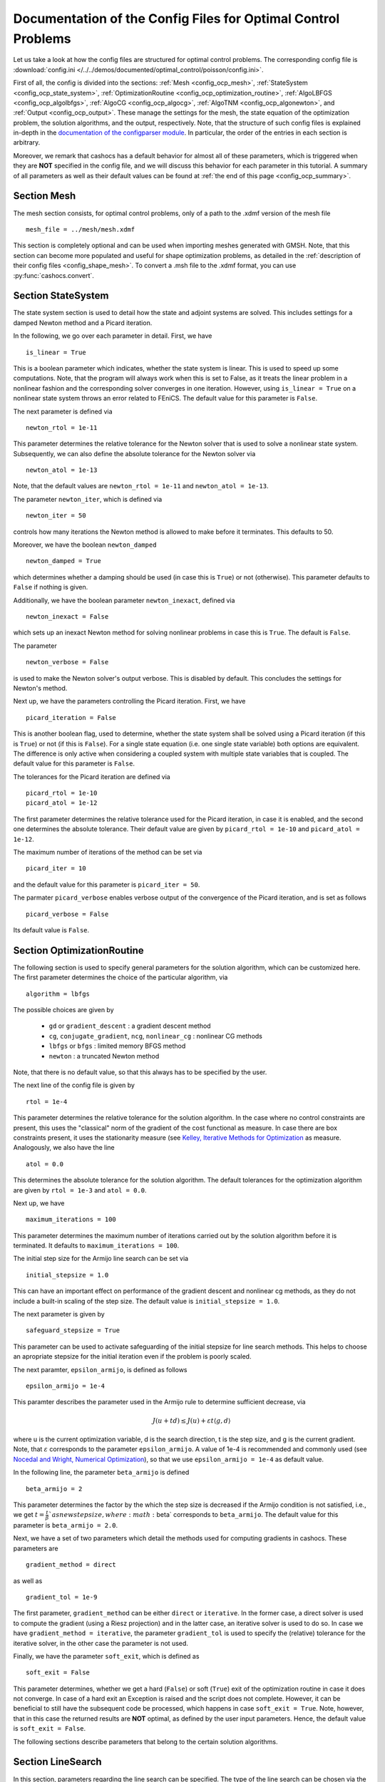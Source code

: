 .. _config_optimal_control:

Documentation of the Config Files for Optimal Control Problems
==============================================================


Let us take a look at how the config files are structured for optimal control
problems.
The corresponding config file is :download:`config.ini
</../../demos/documented/optimal_control/poisson/config.ini>`.

First of all, the config is divided into the sections: :ref:`Mesh
<config_ocp_mesh>`, :ref:`StateSystem <config_ocp_state_system>`,
:ref:`OptimizationRoutine <config_ocp_optimization_routine>`, :ref:`AlgoLBFGS
<config_ocp_algolbfgs>`, :ref:`AlgoCG <config_ocp_algocg>`, :ref:`AlgoTNM
<config_ocp_algonewton>`, and :ref:`Output <config_ocp_output>`.
These manage the settings for the mesh, the state equation of the optimization
problem, the solution algorithms, and the output, respectively. Note, that the
structure of such config files is explained in-depth in the `documentation of the
configparser module <https://docs.python.org/3/library/configparser.html>`_.
In particular, the order of the entries in each section is arbitrary.

Moreover, we remark that cashocs has a default behavior for almost all of these
parameters, which is triggered when they are **NOT** specified in the config file,
and we will discuss this behavior for each parameter in this tutorial.
A summary of all parameters as well as their default values
can be found at :ref:`the end of this page <config_ocp_summary>`.



.. _config_ocp_mesh:

Section Mesh
------------
The mesh section consists, for optimal control problems, only of a path to the
.xdmf version of the mesh file ::

    mesh_file = ../mesh/mesh.xdmf

This section is completely optional and can be used when importing meshes generated
with GMSH. Note, that this section can become more populated and useful
for shape optimization problems, as detailed in the
:ref:`description of their config files <config_shape_mesh>`. To convert a .msh
file to the .xdmf format, you can use :py:func:`cashocs.convert`.



.. _config_ocp_state_system:

Section StateSystem
---------------------
The state system section is used to detail how the state and adjoint systems are
solved. This includes settings for a damped Newton method and a Picard iteration.

In the following, we go over each parameter in detail. First, we have ::

    is_linear = True

This is a boolean parameter which indicates, whether the state system
is linear. This is used to speed up some computations. Note, that the program
will always work when this is set to False, as it treats the linear problem in a
nonlinear fashion and the corresponding solver converges in one iteration. However, using
``is_linear = True``
on a nonlinear state system throws an error related to FEniCS. The default value
for this parameter is ``False``.

The next parameter is defined via ::

    newton_rtol = 1e-11

This parameter determines the relative tolerance for the Newton solver that is
used to solve a nonlinear state system. Subsequently, we can also define the
absolute tolerance for the Newton solver via ::

    newton_atol = 1e-13

Note, that the default values are ``newton_rtol = 1e-11`` and ``newton_atol = 1e-13``.

The parameter ``newton_iter``, which is defined via ::

    newton_iter = 50

controls how many iterations the Newton method is allowed to make before it
terminates. This defaults to 50.

Moreover, we have the boolean ``newton_damped`` ::

    newton_damped = True

which determines whether a damping should be used (in case this is ``True``) or not
(otherwise). This parameter defaults to ``False`` if nothing is given.

Additionally, we have the boolean parameter ``newton_inexact``, defined via ::

    newton_inexact = False

which sets up an inexact Newton method for solving nonlinear problems in case this is ``True``. The default is ``False``.

The parameter ::

    newton_verbose = False

is used to make the Newton solver's output verbose. This is disabled by default.
This concludes the settings for Newton's method.


Next up, we have the parameters controlling the Picard iteration. First, we have ::

    picard_iteration = False

This is another boolean flag, used to determine, whether the state system
shall be solved using a Picard iteration (if this is ``True``) or not
(if this is ``False``). For a single state equation (i.e. one single state
variable) both options are equivalent. The difference is only active when
considering a coupled system with multiple state variables that is coupled. The
default value for this parameter is ``False``.

The tolerances for the Picard iteration are defined via ::

    picard_rtol = 1e-10
    picard_atol = 1e-12

The first parameter determines the relative tolerance used for the Picard
iteration, in case it is enabled, and the second one determines the absolute
tolerance. Their default value are given by ``picard_rtol = 1e-10`` and
``picard_atol = 1e-12``.

The maximum number of iterations of the method can be set via ::

    picard_iter = 10

and the default value for this parameter is ``picard_iter = 50``.

The parmater ``picard_verbose`` enables verbose output of the convergence of the
Picard iteration, and is set as follows ::

    picard_verbose = False

Its default value is ``False``.




.. _config_ocp_optimization_routine:

Section OptimizationRoutine
---------------------------

The following section is used to specify general parameters for the solution
algorithm, which can be customized here. The first parameter determines the
choice of the particular algorithm, via ::

    algorithm = lbfgs

The possible choices are given by

  - ``gd`` or ``gradient_descent`` : a gradient descent method

  - ``cg``, ``conjugate_gradient``, ``ncg``, ``nonlinear_cg`` : nonlinear CG methods

  - ``lbfgs`` or ``bfgs`` : limited memory BFGS method

  - ``newton`` : a truncated Newton method

Note, that there is no default value, so that this always has to be specified by
the user.

The next line of the config file is given by ::

    rtol = 1e-4

This parameter determines the relative tolerance for the solution algorithm.
In the case where no control constraints are present, this uses the "classical"
norm of the gradient of the cost functional as measure. In case there are box
constraints present, it uses the stationarity measure (see `Kelley, Iterative Methods
for Optimization <https://doi.org/10.1137/1.9781611970920>`_ as measure.
Analogously, we also have the line ::

    atol = 0.0

This determines the absolute tolerance for the solution algorithm. The default
tolerances for the optimization algorithm are given by ``rtol = 1e-3`` and
``atol = 0.0``.

Next up, we have ::

    maximum_iterations = 100

This parameter determines the maximum number of iterations carried out by the
solution algorithm before it is terminated. It defaults to
``maximum_iterations = 100``.

The initial step size for the Armijo line search can be set via ::

    initial_stepsize = 1.0

This can have an important effect on performance of the gradient descent and nonlinear
cg methods, as they do not include a built-in scaling of the step size. The default
value is ``initial_stepsize = 1.0``.

The next parameter is given by ::

    safeguard_stepsize = True
    
This parameter can be used to activate safeguarding of the initial stepsize for line search methods. This helps
to choose an apropriate stepsize for the initial iteration even if the problem is poorly scaled. 

The next paramter, ``epsilon_armijo``, is defined as follows ::

    epsilon_armijo = 1e-4

This paramter describes the parameter used in the Armijo rule to determine
sufficient decrease, via

.. math:: J(u + td) \leq J(u) + \varepsilon t \left\langle g, d \right\rangle

where u is the current optimization variable, d is the search direction, t is the
step size, and g is the current gradient. Note, that :math:`\varepsilon`
corresponds to the parameter ``epsilon_armijo``.
A value of 1e-4 is recommended and commonly used (see `Nocedal and Wright,
Numerical Optimization <https://doi.org/10.1007/978-0-387-40065-5>`_), so that
we use ``epsilon_armijo = 1e-4`` as default value.

In the following line, the parameter ``beta_armijo`` is defined ::

    beta_armijo = 2

This parameter determines the factor by the which the step size is decreased
if the Armijo condition is not satisfied, i.e., we get :math:`t = \frac{t}{\beta}`as new
step size, where :math:`\beta` corresponds to ``beta_armijo``. The default value
for this parameter is ``beta_armijo = 2.0``.

Next, we have a set of two parameters which detail the methods used for computing gradients in cashocs.
These parameters are ::

    gradient_method = direct
    
as well as ::

    gradient_tol = 1e-9

The first parameter, ``gradient_method`` can be either ``direct`` or ``iterative``. In the former case, a
direct solver is used to compute the gradient (using a Riesz projection) and in the latter case, an
iterative solver is used to do so. In case we have ``gradient_method = iterative``, the parameter 
``gradient_tol`` is used to specify the (relative) tolerance for the iterative solver, in the other case 
the parameter is not used.

Finally, we have the parameter ``soft_exit``, which is defined as ::

    soft_exit = False

This parameter determines, whether we get a hard (``False``) or soft (``True``) exit
of the optimization routine in case it does not converge. In case of a hard exit
an Exception is raised and the script does not complete. However, it can be beneficial
to still have the subsequent code be processed, which happens in case ``soft_exit = True``.
Note, however, that in this case the returned results are **NOT** optimal,
as defined by the user input parameters. Hence, the default value is ``soft_exit = False``.


The following sections describe parameters that belong to the certain solution
algorithms.


.. _config_ocp_linesearch:

Section LineSearch
------------------

In this section, parameters regarding the line search can be specified. The type of the line search can be chosen via the parameter ::

    method = armijo
    
Possible options are ``armijo``, which performs a simple backtracking line search based on the armijo rule with fixed steps (think of halving the stepsize in each iteration), and ``polynomial``, which uses polynomial models of the cost functional restricted to the line to generate "better" guesses for the stepsize. The default is ``armijo``. However, this will change in the future and users are encouraged to try the new polynomial line search models.

The next parameter, ``polynomial_model``, specifies, which type of polynomials are used to generate new trial stepsizes. It is set via ::

    polynomial_model = cubic
    
The parameter can either be ``quadratic`` or ``cubic``. If this is ``quadratic``, a quadratic interpolation polynomial along the search direction is generated and this is minimized analytically to generate a new trial stepsize. Here, only the current function value, the direction derivative of the cost functional in direction of the search direction, and the most recent trial stepsize are used to generate the polynomial. In case that ``polynomial_model`` is chosen to be ``cubic``, the last two trial stepsizes (when available) are used in addition to the current cost functional value and the directional derivative, to generate a cubic model of the one-dimensional cost functional, which is then minimized to compute a new trial stepsize.

For the polynomial models, we also have a safeguarding procedure, which ensures that trial stepsizes cannot be chosen too large or too small, and which can be configured with the following two parameters. The trial stepsizes generate by the polynomial models are projected to the interval :math:`[\beta_{low} \alpha, \beta_{high} \alpha]`, where :math:`\alpha` is the previous trial stepsize and :math:`\beta_{low}, \beta_{high}` are factors which can be set via the parameters ``factor_low`` and ``factor_high``. In the config file, this can look like this ::

    factor_high = 0.5
    factor_low = 0.1

and the values specified here are also the default values for these parameters.

.. _config_ocp_algolbfgs:

Section AlgoLBFGS
-----------------


For the L-BFGS method we have the following parameters. First, we have
``bfgs_memory_size``, which is set via ::

    bfgs_memory_size = 2

and determines the size of the memory of the L-BFGS method. E.g., the command
above specifies that information of the previous two iterations shall be used.
The case ``bfgs_memory_size = 0`` yields the classical gradient descent method,
whereas ``bfgs_memory_size > maximum_iterations`` gives rise to the classical
BFGS method with unlimited memory. The default behavior is ``bfgs_memory_size = 5``.

Second, we have the parameter ``use_bfgs_scaling``, that is set via ::

    use_bfgs_scaling = True

This determines, whether one should use a scaling of the initial Hessian approximation
(see `Nocedal and Wright, Numerical Optimization <https://doi.org/10.1007/978-0-387-40065-5>`_).
This is usually very beneficial and should be kept enabled, which it is by default.

Third, we have the parameter ``bfgs_periodic_restart``, which is set in the line ::

    bfgs_periodic_restart = 0
   
This is a non-negative integer value, which indicates the number of BFGS iterations, before a reinitialization takes place. In case that this is ``0`` (which is the default), no restarts are performed. 

.. _config_ocp_algocg:

Section AlgoCG
--------------


The parameter ::

    cg_method = PR

determines which of the nonlinear cg methods shall be used. Available are

- ``FR`` : the Fletcher-Reeves method

- ``PR`` : the Polak-Ribiere method

- ``HS`` : the Hestenes-Stiefel method

- ``DY`` : the Dai-Yuan method

- ``HZ`` : the Hager-Zhang method

The default value for this parameter is ``cg_method = FR``.

After the definition of the particular cg method, we now have parameters determining
restart strategies for these method. First up, we have the line ::

    cg_periodic_restart = False

This parameter determines, whether the CG method should be restarted with a gradient
step periodically, which can lead to faster convergence. The amount of iterations
between restarts is then determined by ::

    cg_periodic_its = 5

In this example, the NCG method is restarted after 5 iterations. The default behavior
is given by ``cg_periodic_restart = False`` and ``cg_periodic_its = 10``. This means,
if neither of the parameters is specified, no periodic restarting takes place. If,
however, only ``cg_periodic_restart = True`` is set, the default number of iterations
before a restart will be ``cg_periodic_its = 10``, unless ``cg_periodic_its`` is
defined, too.

Another possibility to restart NCG methods is based on a relative criterion
(see `Nocedal and Wright,
Numerical Optimization, Chapter 5.2 <https://doi.org/10.1007/978-0-387-40065-5>`_).
This is enabled via the boolean flag ::

    cg_relative_restart = False

and the corresponding relative tolerance (which should lie in :math:`(0,1)`)
is determined via ::

    cg_restart_tol = 0.5

Note, that this relative restart reinitializes the iteration with a gradient
step in case subsequent gradients are not "sufficiently" orthogonal anymore. The
default behavior is given by ``cg_relative_restart = False`` and ``cg_restart_tol = 0.25``.

.. _config_ocp_algonewton:

Section AlgoTNM
------------------

The parameters for the truncated Newton method are determined in the following.

First up, we have ::

    inner_newton = cg

which determines the Krylov method for the solution of the Newton problem. Should be one
of

- ``cg`` : A linear conjugate gradient method

- ``cr`` : A conjugate residual method

Note, that these Krylov solvers are streamlined for symmetric linear
operators, which the Hessian is (should be also positive definite for a minimizer
so that the conjugate gradient method should yield good results when initialized
not too far from the optimum). The conjugate residual does not require positive
definiteness of the operator, so that it might perform slightly better when the
initial guess is further away from the optimum. The default value is ``inner_newton = cr``.

Then, we have the following line ::

    inner_newton_rtol = 1e-15

This determines the relative tolerance of the iterative Krylov solver for the
Hessian problem. This is set to ``inner_newton_rtol = 1e-15`` by default.

Moreover, we can also specify the absolute tolerance for the iterative solver for the
Hessian problem, with the line ::

    inner_newton_atol = 1e-15

analogously to the relative tolerance above.

In the final line, the paramter ``max_it_inner_newton`` is defined via ::

    max_it_inner_newton = 50

This parameter determines how many iterations of the Krylov solver are performed
before the inner iteration is terminated. Note, that the approximate solution
of the Hessian problem is used after ``max_it_inner_newton`` iterations regardless
of whether this is converged or not. This defaults to ``max_it_inner_newton = 50``.


.. _config_ocp_output:

Section Output
--------------

This section determines the behavior of cashocs regarding output, both in the
terminal and w.r.t. output files. The first line of this section reads ::

    verbose = True

The parameter ``verbose`` determines, whether the solution algorithm generates a verbose
output in the console, useful for monitoring its convergence. This is set to
``verbose = True`` by default.

Next up, we define the parameter ``save_results`` ::

    save_results = True

If this parameter is set to True, the history of the optimization is saved in
a .json file located in the same folder as the optimization script. This is
very useful for postprocessing the results. This defaults to ``save_results = True``.

Moreover, we define the parameter ``save_txt`` ::
	
	save_txt = True

This saves the output of the optimization, which is usually shown in the terminal,
to a .txt file, which is human-readable.

We define the parameter ``save_state`` in the line ::

    save_state = False

If ``save_state`` is set to True, the state variables are saved to .xdmf files
in a folder named "xdmf", located in the same directory as the optimization script.
These can be visualized with `Paraview <https://www.paraview.org/>`_. This parameter
defaults to ``save_state = False``.

The next parameter is ``save_adjoint``, which is given in the line ::

    save_adjoint = False

Analogously to the previous parameter, if ``save_adjoint`` is True, the adjoint
variables are saved to .xdmf files. The default value is ``save_adjoint = False``.

The next parameter is given by ``save_gradient``, which is given in the line ::

    save_gradient = False

This boolean flag ensures that a paraview with the computed gradients is saved in ``result_dir/xdmf``. The main purpose of this is for debugging.

Finally, we can specify in which directory the results should be stored with the
parameter ``result_dir``, which is given in this config file by ::

    result_dir = ./results

The path given there can be either relative or absolute. In this example, the
working directory of the python script is chosen.

Moreover, we have the parameter ``time_suffix``, which adds a suffix to the result directory based on the current time. It is controlled by the line ::

	time_suffix = False



.. _config_ocp_summary:

Summary
-------

Finally, an overview over all parameters and their default values can be found
in the following.

[Mesh]
******

.. list-table::
    :header-rows: 1

    * - Parameter
      - Default value
      - Remarks
    * - mesh_file
      -
      - optional, see :py:func:`import_mesh <cashocs.import_mesh>`

[StateSystem]
*************

.. list-table::
    :header-rows: 1

    * - Parameter
      - Default value
      - Remarks
    * - is_linear
      - ``False``
      - using ``True`` gives an error for nonlinear problems
    * - newton_rtol
      - ``1e-11``
      - relative tolerance for Newton's method
    * - newton_atol
      - ``1e-13``
      - absolute tolerance for Newton's method
    * - newton_iter
      - ``50``
      - maximum iterations for Newton's method
    * - newton_damped
      - ``False``
      - if ``True``, damping is enabled
    * - newton_inexact
      - ``False``
      - if ``True``, an inexact Newton's method is used
    * - newton_verbose
      - ``False``
      - ``True`` enables verbose output of Newton's method
    * - picard_iteration
      - ``False``
      - ``True`` enables Picard iteration; only has an effect for multiple
        variables
    * - picard_rtol
      - ``1e-10``
      - relative tolerance for Picard iteration
    * - picard_atol
      - ``1e-12``
      - absolute tolerance for Picard iteration
    * - picard_iter
      - ``50``
      - maximum iterations for Picard iteration
    * - picard_verbose
      - ``False``
      - ``True`` enables verbose output of Picard iteration

[OptimizationRoutine]
*********************

.. list-table::
    :header-rows: 1

    * - Parameter
      - Default value
      - Remarks
    * - algorithm
      -
      - has to be specified by the user; see :py:meth:`solve <cashocs.OptimalControlProblem.solve>`
    * - rtol
      - ``1e-3``
      - relative tolerance for the optimization algorithm
    * - atol
      - ``0.0``
      - absolute tolerance for the optimization algorithm
    * - maximum iterations
      - ``100``
      - maximum iterations for the optimization algorithm
    * - initial_stepsize
      - ``1.0``
      - initial stepsize for the first iteration in the Armijo rule
    * - epsilon_armijo
      - ``1e-4``
      -
    * - beta_armijo
      - ``2.0``
      -
    * - gradient_method
      - ``direct``
      - specifies the solver for computing the gradient, can be either ``direct`` or ``iterative``
    * - gradient_tol
      - ``1e-9``
      - the relative tolerance in case an iterative solver is used to compute the gradient.
    * - soft_exit
      - ``False``
      - if ``True``, the optimization algorithm does not raise an exception if
        it did not converge

        
[LineSearch]
************

.. list-table::
    :header-rows: 1
    
    * - Parameter
      - Default value
      - Remarks
    * - method
      - ``armijo``
      - ``armijo`` is a simple backtracking line search, whereas ``polynomial`` uses polynomial models to compute trial stepsizes.
    * - polynomial_model
      - ``cubic``
      - This specifies, whether a ``cubic`` or ``quadratic`` model is used for computing trial stepsizes
    * - factor_high
      - ``0.5``
      - Safeguard for stepsize, upper bound
    * - factor_low
      - ``0.1``
      - Safeguard for stepsize, lower bound

[AlgoLBFGS]
***********

.. list-table::
    :header-rows: 1

    * - Parameter
      - Default value
      - Remarks
    * - bfgs_memory_size
      - ``5``
      - memory size of the L-BFGS method
    * - use_bfgs_scaling
      - ``True``
      - if ``True``, uses a scaled identity mapping as initial guess for the inverse Hessian
    * - bfgs_periodic_restart
      - ``0``
      - specifies, after how many iterations the method is restarted. If this is 0, no restarting is done.


[AlgoCG]
********

.. list-table::
    :header-rows: 1

    * - Parameter
      - Default value
      - Remarks
    * - cg_method
      - ``FR``
      - specifies which nonlinear CG method is used
    * - cg_periodic_restart
      - ``False``
      - if ``True``, enables periodic restart of NCG method
    * - cg_periodic_its
      - ``10``
      - specifies, after how many iterations the NCG method is restarted, if applicable
    * - cg_relative_restart
      - ``False``
      - if ``True``, enables restart of NCG method based on a relative criterion
    * - cg_restart_tol
      - ``0.25``
      - the tolerance of the relative restart criterion, if applicable

[AlgoTNM]
*********

.. list-table::
    :header-rows: 1

    * - Parameter
      - Default value
      - Remarks
    * - inner_newton
      - ``cr``
      - inner iterative solver for the truncated Newton method
    * - inner_newton_rtol
      - ``1e-15``
      - relative tolerance for the inner iterative solver
    * - inner_newton_atol
      - ``0.0``
      - absolute tolerance for the inner iterative solver
    * - max_it_inner_newton
      - ``50``
      - maximum iterations for the inner iterative solver

[Output]
********

.. list-table::
    :header-rows: 1

    * - Parameter
      - Default value
      - Remarks
    * - verbose
      - ``True``
      - if ``True``, the history of the optimization is printed to the console
    * - save_results
      - ``True``
      - if ``True``, the history of the optimization is saved to a .json file
    * - save_txt
      - ``True``
      - if ``True``, the history of the optimization is saved to a human readable .txt file
    * - save_state
      - ``False``
      - if ``True``, the history of the state variables over the optimization is
        saved in .xdmf files
    * - save_adjoint
      - ``False``
      - if ``True``, the history of the adjoint variables over the optimization is
        saved in .xdmf files
    * - save_gradient
      - ``False``
      - if ``True``, the history of the gradient(s) over the optimization is saved in .xdmf files
    * - result_dir
      - ``./``
      - path to the directory, where the output should be placed
    * - time_suffix
      - ``False``
      - Boolean flag, which adds a suffix to ``result_dir`` based on the current time


This concludes the documentation of the config files for optimal control problems.
For the corresponding documentation for shape optimization problems, see :ref:`config_shape_optimization`.
